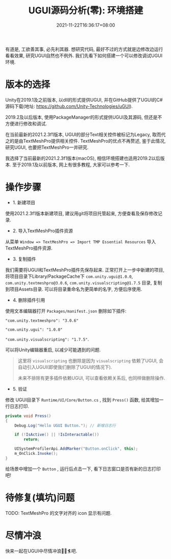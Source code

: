#+TITLE: UGUI源码分析(零): 环境搭建
#+HUGO_TAGS: Unity UGUI
#+HUGO_CATEGORIES: UGUI源码分析
#+DATE: 2021-11-22T16:36:17+08:00
#+HUGO_AUTO_SET_LASTMOD: t
#+HUGO_DRAFT: false
#+HUGO_BASE_DIR: ../
#+HUGO_SECTION: post
#+OPTIONS: author:nil

有道是, 工欲善其事, 必先利其器. 想研究代码, 最好不过的方式就是边修改边运行看看效果, 研究UGUI自然也不例外.
我们先看下如何搭建一个可以修改调试UGUI环境.
# more

* 版本的选择
Unity在2019.1及之前版本, 以dll的形式提供UGUI, 并在GitHub提供了UGUI的C#源码下载(地址: https://github.com/Unity-Technologies/uGUI).

2019.2及以后版本, 使用PackageManager的形式提供UGUI及其源码, 但还是不方便进行修改和调试. 

在当前最新的2021.2.3f1版本, UGUI的部分Text相关控件被标记为Legacy, 取而代之的是由TextMeshPro提供相关控件. TextMeshPro的优点不再赘述,
鉴于此情况, 研究UGUI, 也要把TextMeshPro一并研究.

我选择了当前最新的2021.2.3f1版本(macOS), 相信环境搭建也适用2019.2以后版本. 至于2019.1及以前版本, 网上有很多教程, 大家可以参考一下.

* 操作步骤
 * 1. 新建项目
使用2021.2.3f1版本新建项目, 建议用git将项目托管起来, 方便查看及保存修改记录.
 * 2. 导入TextMeshPro插件资源
从菜单 =Window => TextMeshPro => Import TMP Essential Resources= 导入TextMeshPro插件资源.
    
 * 3. 复制插件
我们需要将UGUI和TextMeshPro插件先保存起来. 正常打开上一步中新建的项目, 将项目目录下Library/PackageCache下
=com.unity.ugui@1.0.0=, =com.unity.textmeshpro@3.0.6=, =com.unity.visualscripting@1.7.5= 目录, 复制到项目Assets目录.
可以将目录重命名为更简单的名字, 方便后序使用.

 * 4. 删除插件引用
使用文本编辑器打开 =Packages/manifest.json= 删除如下插件:

="com.unity.textmeshpro": "3.0.6"=

="com.unity.ugui": "1.0.0"=

="com.unity.visualscripting": "1.7.5"=.

可以将Unity编辑器重启, 以减少可能遇到的问题.

#+begin_quote
这里将 =visualscripting= 也删除是因为 =visualscripting= 依赖了UGUI, 会自动引入UGUI(即使我们删除了UGUI的情况下).

未来不排除有更多插件依赖UGUI, 可以查看依赖关系后, 也同样做删除操作.
#+end_quote
 * 5. 验证
修改 UGUI目录下 =Runtime/UI/Core/Button.cs= , 找到 =Press()= 函数, 给其增加一行日志打印.

#+begin_src csharp
  private void Press()
  {
      Debug.Log("Hello UGUI Button."); // 新增日志行
      
      if (!IsActive() || !IsInteractable())
          return;
  
      UISystemProfilerApi.AddMarker("Button.onClick", this);
      m_OnClick.Invoke();
  }  
#+end_src

给场景中增加一个 =Button= , 运行后点击一下, 看下日志窗口是否有新的日志打印吧!

* 待修复(填坑)问题
TODO: TextMeshPro 的文字对齐的 icon 显示有问题.  

* 尽情冲浪
快来一起在UGUI中尽情冲浪🏄‍♀️🏄吧.  
